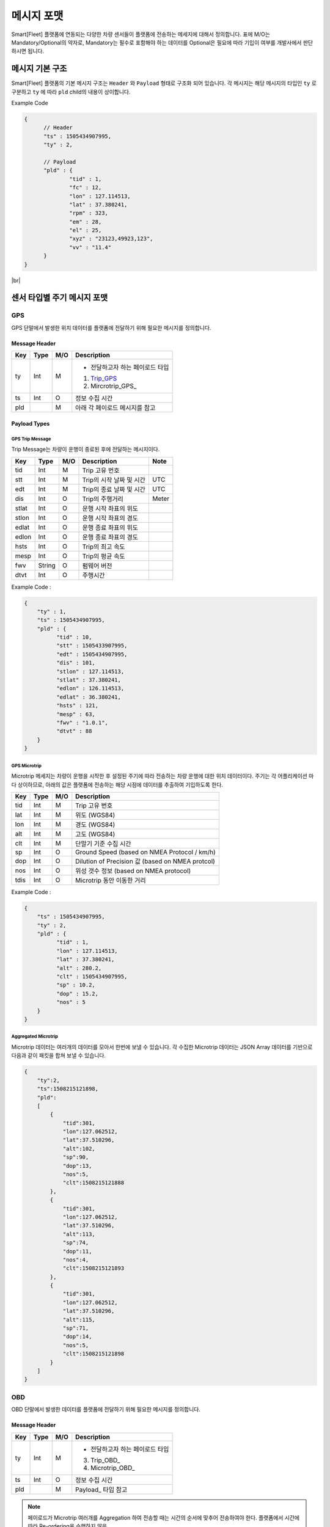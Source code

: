 .. |br| raw:: html

   <br />

.. _message-format:

메시지 포맷
==============================

.. rst-class:: text-align-justify

Smart[Fleet] 플랫폼에 연동되는 다양한 차량 센서들이 플랫폼에 전송하는 메세지에 대해서 정의합니다.
표에 M/O는 Mandatory/Optional의 약자로, Mandatory는 필수로 포함해야 하는 데이터를 Optional은 필요에 따라 기입이 여부를 개발사에서 판단하시면 됩니다.

-----------------------------
메시지 기본 구조
-----------------------------

Smart[Fleet] 플랫폼의 기본 메시지 구조는 ``Header`` 와 ``Payload`` 형태로 구조화 되어 있습니다.
각 메시지는 해당 메시지의 타입인 ``ty`` 로 구분하고 ``ty`` 에 따라 ``pld`` child의 내용이 상이합니다.

.. role:: underline
        :class: underline

:underline:`Example Code`

.. code-block:: json

  {
	// Header
  	"ts" : 1505434907995,
  	"ty" : 2,

	// Payload
  	"pld" : {
  		"tid" : 1,
  		"fc" : 12,
  		"lon" : 127.114513,
  		"lat" : 37.380241,
  		"rpm" : 323,
  		"em" : 28,
  		"el" : 25,
  		"xyz" : "23123,49923,123",
  		"vv" : "11.4"
  	}
  }

|br|

-----------------------------
센서 타입별 주기 메시지 포맷
-----------------------------

GPS
----------------------

GPS 단말에서 발생한 위치 데이터를 플랫폼에 전달하기 위해 필요한 메시지를 정의합니다.


Message Header
~~~~~~~~~~~~~~

.. rst-class:: table-width-fix
.. rst-class:: text-align-justify


========  =======  ========  ========================================
Key       Type     M/O       Description
========  =======  ========  ========================================
ty        Int      M         - 전달하고자 하는 페이로드 타입

                             1. Trip_GPS_
                             2. Mircrotrip_GPS_
ts        Int      O         정보 수집 시간
pld                M         아래 각 페이로드 메시지를 참고
========  =======  ========  ========================================

.. _payload-types:

Payload Types
~~~~~~~~~~~~~~

.. _microtrip-message-format:

.. _Trip_GPS:

GPS Trip Message
^^^^^^^^^^^^^^^^^^^^

Trip Message는 차량이 운행이 종료된 후에 전달하는 메시지이다.

========  =======  ========  ====================================  ===========
Key       Type     M/O       Description                           Note
========  =======  ========  ====================================  ===========
tid       Int      M         Trip 고유 번호
stt       Int      M         Trip의 시작 날짜 및 시간                   UTC
edt       Int      M         Trip의 종료 날짜 및 시간                   UTC
dis       Int      O         Trip의 주행거리                          Meter
stlat     Int      O         운행 시작 좌표의 위도
stlon     Int      O         운행 시작 좌표의 경도
edlat     Int      O         운행 종료 좌표의 위도
edlon     Int      O         운행 종료 좌표의 경도
hsts      Int      O         Trip의 최고 속도
mesp      Int      O         Trip의 평균 속도
fwv       String   O         펌웨어 버전
dtvt      Int      O         주행시간
========  =======  ========  ====================================  ===========

Example Code :

.. code-block:: json

    {
        "ty" : 1,
        "ts" : 1505434907995,
        "pld" : {
              "tid" : 10,
              "stt" : 1505433907995,
              "edt" : 1505434907995,
              "dis" : 101,
              "stlon" : 127.114513,
              "stlat" : 37.380241,
              "edlon" : 126.114513,
              "edlat" : 36.380241,
              "hsts" : 121,
              "mesp" : 63,
              "fwv" : "1.0.1",
              "dtvt" : 88
        }
    }


.. _Microtrip_GPS:

GPS Microtrip
^^^^^^^^^^^^^^^^^^^^

Microtrip 메세지는 차량이 운행을 시작한 후 설정된 주기에 따라 전송하는 차량 운행에 대한 위치 데이터이다.
주기는 각 어플리케이션 마다 상이하므로, 아래의 값은 플랫폼에 전송하는 해당 시점에 데이터를 추출하여 기입하도록 한다.

========  =======  ========  ========================================================
Key       Type     M/O       Description
========  =======  ========  ========================================================
tid       Int      M         Trip 고유 번호
lat       Int      M         위도 (WGS84)
lon       Int      M         경도 (WGS84)
alt       Int      M         고도 (WGS84)
clt       Int      M         단말기 기준 수집 시간
sp        Int      O         Ground Speed (based on NMEA Protocol / km/h)
dop       Int      O         Dilution of Precision 값 (based on NMEA protcol)
nos       Int      O         위성 갯수 정보 (based on NMEA protocol)
tdis      Int      O         Microtrip 동안 이동한 거리
========  =======  ========  ========================================================


Example Code :

.. code-block:: json

    {
        "ts" : 1505434907995,
        "ty" : 2,
        "pld" : {
              "tid" : 1,
              "lon" : 127.114513,
              "lat" : 37.380241,
              "alt" : 280.2,
              "clt" : 1505434907995,
              "sp" : 10.2,
              "dop" : 15.2,
              "nos" : 5
        }
    }


Aggregated Microtrip
^^^^^^^^^^^^^^^^^^^^
Microtrip 데이터는 여러개의 데이터를 모아서 한번에 보낼 수 있습니다. 각 수집한 Microtrip 데이터는 JSON Array 데이터를 기반으로 다음과 같이 패킷을 합쳐 보낼 수 있습니다.


.. code-block:: json

    {
        "ty":2,
        "ts":1508215121898,
        "pld":
        [
            {
                "tid":301,
                "lon":127.062512,
                "lat":37.510296,
                "alt":102,
                "sp":90,
                "dop":13,
                "nos":5,
                "clt":1508215121888
            },
            {
                "tid":301,
                "lon":127.062512,
                "lat":37.510296,
                "alt":113,
                "sp":74,
                "dop":11,
                "nos":4,
                "clt":1508215121893
            },
            {
                "tid":301,
                "lon":127.062512,
                "lat":37.510296,
                "alt":115,
                "sp":71,
                "dop":14,
                "nos":5,
                "clt":1508215121898
            }
        ]
    }


OBD
-----

OBD 단말에서 발생한 데이터를 플랫폼에 전달하기 위해 필요한 메시지를 정의합니다.

Message Header
~~~~~~~~~~~~~~

.. rst-class:: table-width-fix
.. rst-class:: text-align-justify

========  =======  ========  ========================================
Key       Type     M/O       Description
========  =======  ========  ========================================
ty        Int      M         - 전달하고자 하는 페이로드 타입

                             3. Trip_OBD_
                             4. Microtrip_OBD_
ts        Int      O         정보 수집 시간
pld                M         Payload_ 타입 참고
========  =======  ========  ========================================

.. note:: 페이로드가 Microtrip 여러개를 Aggregation 하여 전송할 때는 시간의 순서에 맞추어 전송하여야 한다. 플랫폼에서 시간에 따라 Re-ordering을 수행하지 않음.
.. note:: 표에 M/O는 Mandatory/Optional의 약자로, Mandatory는 필수로 포함해야하는 데이터를 Optional은 필요에 따라 기입이 여부를 개발사에 판단합니다.

Payload Type
~~~~~~~~~~~~~~

OBD Microtrip
^^^^^^^^^^^^^^

.. rst-class:: text-align-justify

Microtrip 메세지는 차량이 운행을 시작한 후 설정된 주기에 따라 전송하는 차량 운행 상세 데이터입니다.  주기는 각 어플리케이션 마다 상이하므로, 아래의 값은 플랫폼에 전송하는 해당 시점에 데이터를 추출하여 기입합니다.

.. rst-class:: table-width-fix
.. rst-class:: text-align-justify

+-------+--------+-----+-----------------------------------------------------------------------------+
| Key   | Type   | M/O | Description                                                                 |
+=======+========+=====+=============================================================================+
| tid   | Int    | M   | Trip 고유 번호                                                              |
+-------+--------+-----+-----------------------------------------------------------------------------+
| fc    | Int    | O   | 연료소모량                                                                  |
+-------+--------+-----+-----------------------------------------------------------------------------+
| lat   | Int    | M   | 위도 (WGS84)                                                                |
+-------+--------+-----+-----------------------------------------------------------------------------+
| lon   | Int    | M   | 경도 (WGS84)                                                                |
+-------+--------+-----+-----------------------------------------------------------------------------+
| lc    | Int    | O   | 측정 한 위치 값의 정확도                                                    |
+-------+--------+-----+-----------------------------------------------------------------------------+
| clt   | Int    | M   | 단말기 기준 수집 시간                                                       |
+-------+--------+-----+-----------------------------------------------------------------------------+
| cdit  | Int    | O   | Trip의 현재시점까지 주행거리                                                |
+-------+--------+-----+-----------------------------------------------------------------------------+
| rpm   | Int    | O   | rpm                                                                         |
+-------+--------+-----+-----------------------------------------------------------------------------+
| sp    | Int    | O   | 차량 속도                                                                   |
+-------+--------+-----+-----------------------------------------------------------------------------+
| em    | Int    | O   | 한 주기 동안 발생한 이벤트에 대해서 Hexa String으로 표기한다.               |
|       |        |     |                                                                             |
|       |        |     | +-----+-----------------+                                                   |
|       |        |     | | Bit |  Description    |                                                   |
|       |        |     | +=====+=================+                                                   |
|       |        |     | | 0   |  급출발         |                                                   |
|       |        |     | +-----+-----------------+                                                   |
|       |        |     | | 1   |  급좌회전       |                                                   |
|       |        |     | +-----+-----------------+                                                   |
|       |        |     | | 2   |  급우회전       |                                                   |
|       |        |     | +-----+-----------------+                                                   |
|       |        |     | | 3   |  급유턴         |                                                   |
|       |        |     | +-----+-----------------+                                                   |
|       |        |     | | 4   |  급감속         |                                                   |
|       |        |     | +-----+-----------------+                                                   |
|       |        |     | | 5   |  급가속         |                                                   |
|       |        |     | +-----+-----------------+                                                   |
|       |        |     | | 6   |  급정지         |                                                   |
|       |        |     | +-----+-----------------+                                                   |
|       |        |     | | 7   |  Reserved       |                                                   |
|       |        |     | +-----+-----------------+                                                   |
|       |        |     |                                                                             |
|       |        |     | 한 주기 동안 차량이 급유턴과 급가속을 동시에 진행한 경우에는 **28** 로 표현 |
|       |        |     |                                                                             |
|       |        |     | +-------+---+---+---+---+---+---+---+---+                                   |
|       |        |     | | Bit   | 7 | 6 | 5 | 4 | 3 | 2 | 1 | 0 |                                   |
|       |        |     | +=======+===+===+===+===+===+===+===+===+                                   |
|       |        |     | | Value | 0 | 0 | 1 | 0 | 1 | 0 | 0 | 0 |                                   |
|       |        |     | +-------+---+---+---+---+---+---+---+---+                                   |
+-------+--------+-----+-----------------------------------------------------------------------------+
| el    | Int    | O   | 엔진 부하                                                                   |
+-------+--------+-----+-----------------------------------------------------------------------------+
| xyz   | Int    | O   | 가속도 X, Y 및 각속도 Y 값 (Delimeter는comma)                               |
+-------+--------+-----+-----------------------------------------------------------------------------+
| vv    | Int    | O   | 배터리 전압 (시동 OFF 후 전압)                                              |
+-------+--------+-----+-----------------------------------------------------------------------------+
| tpos  | Int    | O   | 엑셀 포지션 값                                                              |
+-------+--------+-----+-----------------------------------------------------------------------------+

.. role:: underline
        :class: underline

:underline:`Example Code`

.. code-block:: json

  {
  	"ts" : 1505434907995,
  	"ty" : 2,
  	"pld" : {
  		"tid" : 1,
  		"fc" : 12,
  		"lon" : 127.114513,
  		"lat" : 37.380241,
  		"rpm" : 323,
  		"em" : 28,
  		"el" : 25,
  		"xyz" : "23123,49923,123",
  		"vv" : "11.4"
  	}
  }


.. _trip-message-format:

|br|
|br|

OBD Trip
^^^^^^^^

.. rst-class:: text-align-justify

Trip Message는 차량이 운행이 종료된 후에 전달하는 메시지입니다.

.. rst-class:: table-width-fix
.. rst-class:: text-align-justify

+-------+------+-----+-----------------------------------+-------+
| Key   | Type | M/O | Description                       | Note  |
+=======+======+=====+===================================+=======+
| tid   | Int  | M   | Trip 고유 번호                    |       |
+-------+------+-----+-----------------------------------+-------+
| stt   | Int  | M   | Trip의 시작 날짜 및 시간          | UTC   |
+-------+------+-----+-----------------------------------+-------+
| edt   | Int  | M   | Trip의 종료 날짜 및 시간          | UTC   |
+-------+------+-----+-----------------------------------+-------+
| dis   | Int  | M   | Trip의 주행거리                   | Meter |
+-------+------+-----+-----------------------------------+-------+
| tdis  | Int  | M   | 차량의 총 주행거리                | Meter |
+-------+------+-----+-----------------------------------+-------+
| fc    | Int  | M   | 연료소모량                        |       |
+-------+------+-----+-----------------------------------+-------+
| stlat | Int  | M   | 운행 시작 좌표의 위도             |       |
+-------+------+-----+-----------------------------------+-------+
| stlon | Int  | M   | 운행 시작 좌표의 경도             |       |
+-------+------+-----+-----------------------------------+-------+
| edlat | Int  | M   | 운행 종료 좌표의 위도             |       |
+-------+------+-----+-----------------------------------+-------+
| edlon | Int  | M   | 운행 종료 좌표의 경도             |       |
+-------+------+-----+-----------------------------------+-------+
| ctp   | Int  | M   | 부동액(냉각수) 평균온도           |       |
+-------+------+-----+-----------------------------------+-------+
| coe   | Int  | M   | Trip의 탄소 배출량                |       |
+-------+------+-----+-----------------------------------+-------+
| fct   | Int  | M   | 연료차단 상태의 운행시간          |       |
+-------+------+-----+-----------------------------------+-------+
| hsts  | Int  | M   | Trip의 최고 속도                  |       |
+-------+------+-----+-----------------------------------+-------+
| mesp  | Int  | M   | Trip의 평균 속도                  |       |
+-------+------+-----+-----------------------------------+-------+
| idt   | Int  | M   | Trip의 공회전 시간                |       |
+-------+------+-----+-----------------------------------+-------+
| btv   | Int  | M   | 배터리 전압(시동OFF후 전압)       |       |
+-------+------+-----+-----------------------------------+-------+
| gnv   | Int  | M   | 발전기 전압(주행중 최고 전압)     |       |
+-------+------+-----+-----------------------------------+-------+
| wut   | Int  | M   | Trip의 웜업시간(주행전 시동 시간) |       |
+-------+------+-----+-----------------------------------+-------+
| usm   | Int  | O   | BT가 연결된 휴대폰 번호           |       |
+-------+------+-----+-----------------------------------+-------+
| est   | Int  | O   | 80~100km 운행 시간                |       |
+-------+------+-----+-----------------------------------+-------+
| fwv   | Int  | O   | 펌웨어 버전                       |       |
+-------+------+-----+-----------------------------------+-------+
| dtvt  | Int  | O   | 주행시간                          |       |
+-------+------+-----+-----------------------------------+-------+

:underline:`Example Code`

.. code-block:: json

  {
  	"ty" : 1,
  	"ts" : 1505434907995,
  	"pld" : {
  		"tid" : 10,
  		"stt" : 1505433907995,
  		"edt" : 1505434907995,
  		"dis" : 101,
  		"tdis" : 16813,
  		"fc" : 83,
  		"stlon" : 127.114513,
  		"stlat" : 37.380241,
  		"edlon" : 126.114513,
  		"edlat" : 36.380241,
  		"ctp" : 48,
  		"coe" : 392,
  		"fct" : 123,
  		"hsts" : 121,
  		"mesp" : 63,
  		"idt" : 3,
  		"btv" : 14.5,
  		"gnv" : 12.3,
  		"wut" : 181,
  		"dtvt" :2301
  	}
  }

|br|
|br|


ADAS
-----

ADAS 단말에서 발생한 데이터를 플랫폼에 전달하기 위해 필요한 메시지를 정의합니다.

Message Header
~~~~~~~~~~~~~~

.. rst-class:: table-width-fix
.. rst-class:: text-align-justify

========  =======  ========  ========================================
Key       Type     M/O       Description
========  =======  ========  ========================================
ty        Int      M         - 전달하고자 하는 페이로드 타입
                             5. Trip_ADAS
                             6. Microtrip_ADAS
ts        Int      O         정보 수집 시간
pld                M         아래 각 페이로드 메시지를 참고
========  =======  ========  ========================================


Payload Type
~~~~~~~~~~~~~~

ADAS Trip
^^^^^^^^^
ADAS Trip 메세지는 ADAS 단말이 주행을 완료한 경우에 사용하는 메시지 포맷입니다.

.. rst-class:: table-width-fix
.. rst-class:: text-align-justify

========  =======  ========  ========================================================
Key       Type     M/O       Description
========  =======  ========  ========================================================
tid       Int      M         Trip 고유 번호
lat       Int      M         운행 종료 시 위도 (WGS84)
lon       Int      M         운행 종료 시 경도 (WGS84)
dop       Int      O         Dilution of Precision 값 (based on NMEA protcol)
nos       Int      O         위성 갯수 정보 (based on NMEA protocol)
========  =======  ========  ========================================================

Example Code :

.. code-block:: json

    {
        "ts" : 1505434907995,
        "ty" : 5,
        "pld" : {
              "tid" : 11123,
              "lon" : 127.114513,
              "lat" : 37.380241,
        }
    }



ADAS Microtrip
^^^^^^^^^^^^^^

.. rst-class:: text-align-justify

ADAS Microtrip 메세지는 ADAS 단말에서 인지한 ADAS 및 GPS 위치 정보를 주기적으로 올릴때 사용하는 메시지 포맷입니다.
일반적으로는 ADAS와 GPS가 함께 있는 경우에 활용하며, 메시지는 ADAS 부착 차량의 운행 시작부터 운행 종료까지 주기적으로 전송합니다.

.. rst-class:: table-width-fix
.. rst-class:: text-align-justify

========  =======  ========  ========================================================
Key       Type     M/O       Description
========  =======  ========  ========================================================
tid       Int      M         Trip 고유 번호
lat       Int      M         위도 (WGS84)
lon       Int      M         경도 (WGS84)
dop       Int      O         Dilution of Precision 값 (based on NMEA protcol)
nos       Int      O         위성 갯수 정보 (based on NMEA protocol)
dir       Int      M         - 방향지시등 정보
                             ====  ===================
                             Bit   Description
                             ====  ===================
                             30    방향지시등 점등 없음
                             31    좌측 방향지시등 점등
                             32    우측 방향지시등 점등
                             33    비상등 점등
                             ====  ===================
sp        Int      M         차량 속도 (km/h)
ldw       Int      M         - Lane Departure Warning
                             ====  ===================
                             Bit   Description
                             ====  ===================
                             30    LDW 없음
                             31    좌측 LDW 이슈 발생
                             32    우측 LDW 이슈 발생
                             ====  ===================
rld       Int      O         - 차량과 오른쪽 차선과의 거리 (Right Lane Distance)
                             - 단위 : cm
lld       Int      O         - 차량과 왼쪽 차선과의 거리 (Left Lane Distance)
                             - 단위 : cm
fcw       Int      M         - Forward Collision Warning
                             ====  ===================
                             Bit   Description
                             ====  ===================
                             30    FCW 없음
                             31    1차 경보 : CIPV (Closest In Path Vehicle) detected
                             32    2차 경보 : 안전거리 미확보 경보
                             ====  ===================
hdw       Int      O         전방 차량과의 거리 (단위 : m)
brk       Int      O         - 브레이크
                             ====  ===================
                             Bit   Description
                             ====  ===================
                             0     No Brake hit
                             1     Brake hit
                             ====  ===================
chcmr     Int      M         - 카메라 고장진단
                             ====  ===================
                             Bit   Description
                             ====  ===================
                             0     카메라 정상
                             1     카메라 고장
                             ====  ===================
chdir     Int      M         - 방향지시등 고장진단
                             ====  ===================
                             Bit   Description
                             ====  ===================
                             0     방향지시등 정상
                             1     왼쪽 방향지시등 고장
                             2     오른쪽 방향지시등 고장
                             3     양쪽 방향지시등 고장
                             ====  ===================
chbrk     Int      M         - 브레이크 고장진단
                             ====  ===================
                             Bit   Description
                             ====  ===================
                             0     브레이크 정상
                             1     브레이크 고장
                             ====  ===================
========  =======  ========  ========================================================

Example Code :

.. code-block:: json

    {
        "ts" : 1505434907995,
        "ty" : 6,
        "pld" : {
              "tid" : 11123,
              "lon" : 127.114513,
              "lat" : 37.380241,
              "sp" : 113,
              "dir" : 31,
              "ldw" : 32,
              "rld" : 20,
              "lld" : 50,
              "fcw" : 30,
              "hdw" : 50,
              "brk" : 0,
              "chcmr" : 0,
              "chdir" : 0,
              "chbrk" : 0
        }
    }

|br|
|br|

-----------------------------
이벤트 데이터 포맷
-----------------------------

단말에서 비주기적으로 발생한 이벤트를 플랫폼에 전송하기 위한 메시지 포맷입니다.
이벤트 기반 데이터 전송을 위한 프로시저는 `3.4.4.2 Event Data`_ 를 참고 부탁 드립니다.

이벤트 메시지 포맷
--------------

Message Header
~~~~~~~~~~~~~~

.. rst-class:: table-width-fix
.. rst-class:: text-align-justify


========  =======  ========  ========================================
Key       Type     M/O       Description
========  =======  ========  ========================================
ty        Int      M         - 전달하고자 하는 이벤트 타입

                              20. Diagnostic Information
                              21. Collision warning (Driving)
                              22. Collision warning (Parking)
                              23. Battery Warning
                              24. Unplugged Warning
                              25. Turn-off Warning
                              26. ADAS Event
ts        Int      O         정보 수집 시간
pld                M         아래 각 페이로드 메시지를 참고
========  =======  ========  ========================================

|br|

Payload Type
~~~~~~~~~~~~~~

Diagnostic Information
^^^^^^^^^^^^^^^^^^^^^^

OBD에서 인지한 차량 진단 코드(DTC)를 전송하는 메시지를 정의합니다.

.. rst-class:: table-width-fix
.. rst-class:: text-align-justify

+------+--------+-----+---------------------------------+
| Key  | Type   | M/O | Description                     |
+======+========+=====+=================================+
| tid  | Int    | O   | Trip 고유 번호(Not required)    |
+------+--------+-----+---------------------------------+
| dtcc | String | M   | 차량고장코드 (Delimeter Comma)  |
+------+--------+-----+---------------------------------+
| dtck | Int    | M   | 0=confirm 1=pending 2=permanent |
+------+--------+-----+---------------------------------+
| dtcs | Int    | M   | DTC Code의 개수                 |
+------+--------+-----+---------------------------------+

.. note::

  .. rst-class:: text-align-justify

	OBD가 플랫폼에 DTC 코드를 전송하는 방식은 2가지

	-  차량 주행이 시작한 후에 감지된 Diagnostic Information을 전송하는 방법

	-  플랫폼을 통해서 OBD에 DTC 코드 보고를 요청하는 RPC 방법


:underline:`Example Code`

.. code-block:: json

    {
      "ts" : 1505434907995,
      "ty" : 20,
      "pld" : {
          "tid": 1,
          "dtcc": "AAA",
          "dtck": 0,
          "dtcs": 2
      }
    }

|br|
|br|

Collision warning (Driving)
^^^^^^^^^^^^^^^^^^^^^^^^^^^

.. rst-class:: text-align-justify

운행 중 OBD가 감지한 차량 접촉 사고에 대한 위치 정보를 전달하는 메세지를 정의합니다.

.. rst-class:: table-width-fix
.. rst-class:: text-align-justify

+-------+------+-----+------------------------------+
| Key   | Type | M/O | Description                  |
+=======+======+=====+==============================+
| tid   | Int  | O   | Trip 고유 번호      |
+-------+------+-----+------------------------------+
| dclat | Int  | M   | 위도                         |
+-------+------+-----+------------------------------+
| dclon | Int  | M   | 경도                         |
+-------+------+-----+------------------------------+

:underline:`Example Code`

.. code-block:: json

    {
      "ts" : 1505434907995,
      "ty" : 21,
      "pld" : {
          "tid": 1,
          "dclat" : 37.380241,
          "dclon" : 127.114513
      }
    }

|br|
|br|

Collision warning (Parking)
^^^^^^^^^^^^^^^^^^^^^^^^^^^^^^

.. rst-class:: text-align-justify

주차 중 OBD가 감지한 차량 접촉 사고에 대한 위치 정보를 전달하는 메세지를 정의합니다.

.. rst-class:: table-width-fix
.. rst-class:: text-align-justify

+------+------+-----+-------------+
| Key  | Type | M/O | Description |
+======+======+=====+=============+
| tid   | Int  | O   | Trip 고유 번호 |
+-------+------+-----+-------------+
| plat | Int  | M   | 위도        |
+------+------+-----+-------------+
| plon | Int  | M   | 경도        |
+------+------+-----+-------------+

:underline:`Example Code`

.. code-block:: json

    {
      "ts" : 1505434907995,
      "ty" : 22,
      "pld" : {
          "plat" : 37.380241,
          "plon" : 127.114513
      }
    }


|br|
|br|

Battery Warning
^^^^^^^^^^^^^^^

.. rst-class:: text-align-justify

차량 배터리 소모에 대한 위험 알림 메시지를 정의합니다.

.. rst-class:: table-width-fix
.. rst-class:: text-align-justify

+-----+------+-----+-------------+
| Key | Type | M/O | Description |
+=====+======+=====+=============+
| tid | Int  | O   | Trip 고유 번호 |
+-----+------+-----+-------------+
| wbv | Int  | M   | 배터리 전압 |
+-----+------+-----+-------------+

:underline:`Example Code`

.. code-block:: json

    {
      "ts" : 1505434907995,
      "ty" : 23,
      "pld" : {
          "wbv" : 13
      }
    }

|br|
|br|

Unplugged Warning
^^^^^^^^^^^^^^^^^

.. rst-class:: text-align-justify

OBD가 차량으로부터 탈착되는 이벤트에 대한 알림 메시지를 정의합니다.

.. rst-class:: table-width-fix
.. rst-class:: text-align-justify

+------+------+-----+-------------+
| Key  | Type | M/O | Description |
+======+======+=====+=============+
| tid  | Int  | O   | Trip 고유 번호 |
+------+------+-----+-------------+
| unpt | Int  | M   | 탈착 시간   |
+------+------+-----+-------------+
| pt   | Int  | M   | 부착 시간   |
+------+------+-----+-------------+

:underline:`Example Code`

.. code-block:: json

    {
      "ts" : 1505434907995,
      "ty" : 24,
      "pld" : {
          "unpt": 1505433907995,
          "pt": 1505434907995
      }
    }

|br|
|br|

Turn-off Warning
^^^^^^^^^^^^^^^^

.. rst-class:: text-align-justify

OBD가 종료된 경우, 종료 이전에 종료에 대한 이유를 플랫폼에 전달하기 위한 알림 매시지를 정의합니다.

.. rst-class:: table-width-fix
.. rst-class:: text-align-justify

+-----+--------+-----+----------------+
| Key | Type   | M/O | Description    |
+=====+========+=====+================+
| tid | Int    | O   | Trip 고유 번호 |
+-----+--------+-----+-------------+
| rs  | String | M   | 단말 종료 원인 |
+-----+--------+-----+----------------+

:underline:`Example Code`

.. code-block:: json

    {
      "ts" : 1505434907995,
      "ty" : 25,
      "pld" : {
          "rs": "unexpected reason"
      }
    }

|br|
|br|


ADAS Event
^^^^^^^^^^^^^^^^^^^^^^

ADAS에서 인지한 이벤트 정보를 전송하는 메시지 포맷입니다.

.. rst-class:: table-width-fix
.. rst-class:: text-align-justify

========  =======  ========  ========================================================
Key       Type     M/O       Description
========  =======  ========  ========================================================
tid       Int      O         Trip 고유 번호
lat       Int      O         위도 (WGS84)
lon       Int      O         경도 (WGS84)
dop       Int      O         Dilution of Precision 값 (based on NMEA protcol)
nos       Int      O         위성 갯수 정보 (based on NMEA protocol)
dir       Int      M         - 방향 지시등 정보
                             ====  ===================
                             Bit   Description
                             ====  ===================
                             30    방향 지시등 점등 없음
                             31    좌측 지시등 점등
                             32    우측 지시등 점등
                             33    비상등 점등
                             ====  ===================
sp        Int      M         차량 속도 (km/h)
ldw       Int      M         - Lane Departure Warning
                             ====  ===================
                             Bit   Description
                             ====  ===================
                             30    LDW 없음
                             31    좌측 LDW 이슈 발생
                             32    우측 LDW 이슈 발생
                             ====  ===================
fcw       Int      M         - Forward Collision Warning
                             ====  ===================
                             Bit   Description
                             ====  ===================
                             30    FCW 없음
                             31    1차 경보 (위험 경보)
                             32    2차 경보 (안전거리 미확보 경보)
                             ====  ===================
========  =======  ========  ========================================================

:underline:`Example Code`

.. code-block:: json

    {
        "ts" : 1505434907995,
        "ty" : 26,
        "pld" : {
              "tid" : 11123,
              "lon" : 127.114513,
              "lat" : 37.380241,
              "sp" : 113,
              "dir" : 31,
              "ldw" : 32,
              "fcw" : 30
        }
    }


.. _rpc-message-format:

-----------------------------
RPC 메시지 포맷
-----------------------------

.. rst-class:: text-align-justify

OBD 단말을 제어하기 위한 RPC Message Type을 명세합니다. 기술되지 않는 제어는 단말과 어플리케이션 상호 간에만 규약 되어 있다면, Vendor Specific Message를 사용합니다.

|br|

Vendor Specific Message
----------------------

.. rst-class:: text-align-justify

각 단말 업체에서 별도로 관리하는 제어 요청 메시지이며, 다른 제어 메시지도 본 포맷을 확장하여 명시됩니다.

Request
~~~~~~~

.. rst-class:: table-width-fix
.. rst-class:: text-align-justify

+--------+--------+-----+-----------------------------------------+
| Key    | Type   | M/O | Description                             |
+========+========+=====+=========================================+
| method | String | M   | 원격 제어하고자 하는 기능에 대해서 명세 |
+--------+--------+-----+-----------------------------------------+
| params | String | M   | 기능에 대한 파라미터를 명세             |
+--------+--------+-----+-----------------------------------------+

.. _vendor-specific-msg-response:

Response
~~~~~~~~

.. rst-class:: table-width-fix
.. rst-class:: text-align-justify

+-----------------+-----------------+-----------------+-----------------+
| Key             | Type            | M/O             | Description     |
+=================+=================+=================+=================+
| result          | String          | M               | `resultCode  <# |
|                 |                 |                 | common-response |
|                 |                 |                 | -code-for-rpc-r |
|                 |                 |                 | esult>`__\ 에   |
|                 |                 |                 | 정의된 제어     |
|                 |                 |                 | 결과 추가       |
+-----------------+-----------------+-----------------+-----------------+

.. _vendor-specific-msg-result:

Result
~~~~~~

.. rst-class:: table-width-fix
.. rst-class:: text-align-justify

+-----------------+-----------------+-----------------+-----------------+
| Key             | Type            | M/O             | Description     |
+=================+=================+=================+=================+
| result          | String          | M               | `resultCode <#c |
|                 |                 |                 | ommon-response- |
|                 |                 |                 | code-for-rpc-re |
|                 |                 |                 | sult>`__ 에     |
|                 |                 |                 | 정의된 제어     |
|                 |                 |                 | 결과 추가       |
+-----------------+-----------------+-----------------+-----------------+
| addInfo         | String          | O               | 결과 값에 따른  |
|                 |                 |                 | 추가 정보 명세  |
+-----------------+-----------------+-----------------+-----------------+

|br|
|br|

Device Activation
-----------------

.. rst-class:: text-align-justify

차량용 센서를 차량에 부착한 후 활성화하기 위해 필요한 RPC 메시지를 명세합니다.

.. _device-activation-request:

Request
~~~~~~~

.. rst-class:: text-align-justify
.. rst-class:: table-width-fix

+--------+--------+-----+-----------------------------------------------------+
| Key    | Type   | M/O | Description                                         |
+========+========+=====+=====================================================+
| method | String | M   | activationReq 로 명세                               |
+--------+--------+-----+-----------------------------------------------------+
| params | String | M   | +-----+--------+-----+----------------------------+ |
|        |        |     | | Key | Type   | M/O | Description                | |
|        |        |     | +=====+========+=====+============================+ |
|        |        |     | | Vid | String | M   | 차량 식별 번호             | |
|        |        |     | +-----+--------+-----+----------------------------+ |
|        |        |     | | upp | Int    | M   | Microtrip 업로드 주가 (초) | |
|        |        |     | +-----+--------+-----+----------------------------+ |
|        |        |     | | Elt | Int    | M   | 배기량 정보                | |
|        |        |     | +-----+--------+-----+----------------------------+ |
|        |        |     | | Fut | Int    | M   | 1. 가솔린                  | |
|        |        |     | |     |        |     |                            | |
|        |        |     | |     |        |     | 2. 디젤                    | |
|        |        |     | |     |        |     |                            | |
|        |        |     | |     |        |     | 3. LPG                     | |
|        |        |     | +-----+--------+-----+----------------------------+ |
|        |        |     | | Mty | String | M   | 1. Automatic               | |
|        |        |     | |     |        |     |                            | |
|        |        |     | |     |        |     | 2. Manual                  | |
|        |        |     | +-----+--------+-----+----------------------------+ |
|        |        |     | | cyl | Int    | O   | 실린더 정보                | |
|        |        |     | +-----+--------+-----+----------------------------+ |
+--------+--------+-----+-----------------------------------------------------+

:underline:`Example Code`

.. code-block:: json

  {
  	"method" : "activationReq",
  	"params" : {
  		"vid" : "25나0660",
  		"upp" : 1,
  		"elt" : 1999,
  		"fut" : 1,
  		"mty" : "Automatic"
  	}
  }

.. _device-activation-response:

Response
~~~~~~~~

.. rst-class:: table-width-fix
.. rst-class:: text-align-justify

+-----------------+-----------------+-----------------+-----------------+
| Key             | Type            | M/O             | Description     |
+=================+=================+=================+=================+
| result          | String          | M               | `resultCode <#c |
|                 |                 |                 | ommon-response- |
|                 |                 |                 | code-for-rpc-re |
|                 |                 |                 | sult>`__ 에     |
|                 |                 |                 | 정의된 제어     |
|                 |                 |                 | 결과 추가       |
+-----------------+-----------------+-----------------+-----------------+

:underline:`Example Code`

.. code-block:: json

  {
  	"result" : 2000
  }

.. _device-activation-result:

Result
~~~~~~

.. rst-class:: table-width-fix
.. rst-class:: text-align-justify

+-----------------+-----------------+-----------------+---------------------------------------------------+
| Key             | Type            | M/O             | Description                                       |
+=================+=================+=================+===================================================+
| result          | String          | M               | `resultCode <#common-response-code-for-rpc-resul  |
|                 |                 |                 | t>`__ 에 정의된 제어 결과 추가                    |
+-----------------+-----------------+-----------------+---------------------------------------------------+
| addInfo         | String          | M               | +----------+---------+-----+-------------------+  |
|                 |                 |                 | | Key      | Type    | M/O | Decsription       |  |
|                 |                 |                 | +==========+=========+=====+===================+  |
|                 |                 |                 | | addInfo  | String  | M   |  차량 식별 번호   |  |
|                 |                 |                 | +----------+---------+-----+-------------------+  |
+-----------------+-----------------+-----------------+---------------------------------------------------+

:underline:`Example Code`

.. code-block:: json

  {
    "result" : 2000,
    "addInfo" : {
  	 "vid" : "25나0660"
    }
  }

|br|
|br|

Firmware Update
---------------

.. rst-class:: text-align-justify

차량용 OBD의 펌웨어 업데이트를 위한 RPC 메시지를 명세합니다.

Request
~~~~~~~

.. rst-class:: table-width-fix
.. rst-class:: text-align-justify

+--------+--------+-----+----------------------------------------------------------+
| Key    | Type   | M/O | Description                                              |
+========+========+=====+==========================================================+
| method | String | M   | fwupdate 로 명세                                         |
+--------+--------+-----+----------------------------------------------------------+
| params | String | M   | +-----+--------+-----+---------------------------------+ |
|        |        |     | | Key | Type   | M/O | Description                     | |
|        |        |     | +=====+========+=====+=================================+ |
|        |        |     | | Pkv | String | M   | F/W 패키지 버전                 | |
|        |        |     | +-----+--------+-----+---------------------------------+ |
|        |        |     | | url | String | M   | F/W 패키지가 저장된 사이트 주소 | |
|        |        |     | +-----+--------+-----+---------------------------------+ |
+--------+--------+-----+----------------------------------------------------------+

:underline:`Example Code`

.. code-block:: json

  {
  	"method" : "fwupdate",
  	"params" : {
  		"pkv" : "1.0.1",
  		"url" : "ftp://smartfleet.sktelecom.com:10011"
  	}
  }

Response
~~~~~~~~

.. rst-class:: table-width-fix
.. rst-class:: text-align-justify

+-----------------+-----------------+-----------------+-----------------+
| Key             | Type            | M/O             | Description     |
+=================+=================+=================+=================+
| result          | String          | M               | `resultCode  <# |
|                 |                 |                 | common-response |
|                 |                 |                 | -code-for-rpc-r |
|                 |                 |                 | esult>`__\ 에   |
|                 |                 |                 | 정의된 제어     |
|                 |                 |                 | 결과 추가       |
+-----------------+-----------------+-----------------+-----------------+

:underline:`Example Code`

.. code-block:: json

  {
    "result" : 2000
  }

|br|
|br|

OBD Reset
----------

.. rst-class:: text-align-justify

차량용 OBD의 재시작을 위한 RPC 메시지

Request
~~~~~~~

.. rst-class:: text-align-justify
.. rst-class:: table-width-fix

+--------+--------+-----+---------------+
| Key    | Type   | M/O | Description   |
+========+========+=====+===============+
| method | String | M   | reset 로 명세 |
+--------+--------+-----+---------------+
| params | String | M   | N/A           |
+--------+--------+-----+---------------+

:underline:`Example Code`

.. code-block:: json

  {
    "method" : "reset",
    "params" : ""
  }

Response
~~~~~~~~

.. rst-class:: text-align-justify
.. rst-class:: table-width-fix

+-----------------+-----------------+-----------------+-----------------+
| Key             | Type            | M/O             | Description     |
+=================+=================+=================+=================+
| result          | String          | M               | `resultCode  <# |
|                 |                 |                 | common-response |
|                 |                 |                 | -code-for-rpc-r |
|                 |                 |                 | esult>`__\ 에   |
|                 |                 |                 | 정의된 제어     |
|                 |                 |                 | 결과 추가       |
+-----------------+-----------------+-----------------+-----------------+

:underline:`Example Code`

.. code-block:: json

  {
    "result" : 2000
  }

Result
~~~~~~

.. rst-class:: text-align-justify
.. rst-class:: table-width-fix

+-----------------+-----------------+-----------------+-----------------+
| Key             | Type            | M/O             | Description     |
+=================+=================+=================+=================+
| result          | String          | M               | `resultCode <#c |
|                 |                 |                 | ommon-response- |
|                 |                 |                 | code-for-rpc-re |
|                 |                 |                 | sult>`__ 에     |
|                 |                 |                 | 정의된 제어     |
|                 |                 |                 | 결과 추가       |
+-----------------+-----------------+-----------------+-----------------+
| addInfo         | String          | O               | 결과 값에 따른  |
|                 |                 |                 | 추가 정보 명세  |
+-----------------+-----------------+-----------------+-----------------+

:underline:`Example Code`

.. code-block:: json

  {
    "result" : 2000
  }

|br|
|br|

Device Serial Number Check
---------------------------

.. rst-class:: text-align-justify

차량용 OBD의 시리얼 번호 확인용 RPC 메시지

Request
~~~~~~~

.. rst-class:: text-align-justify
.. rst-class:: table-width-fix

+--------+--------+-----+----------------+
| Key    | Type   | M/O | Description    |
+========+========+=====+================+
| method | String | M   | serial 로 명세 |
+--------+--------+-----+----------------+
| params | String | M   | N/A            |
+--------+--------+-----+----------------+

:underline:`Example Code`

.. code-block:: json

  {
    "method" : "serial",
    "params" : ""
  }

Response
~~~~~~~~

.. rst-class:: text-align-justify
.. rst-class:: table-width-fix

+-----------------+-----------------+-----------------+-----------------+
| Key             | Type            | M/O             | Description     |
+=================+=================+=================+=================+
| result          | String          | M               | `resultCode  <# |
|                 |                 |                 | common-response |
|                 |                 |                 | -code-for-rpc-r |
|                 |                 |                 | esult>`__\ 에   |
|                 |                 |                 | 정의된 제어     |
|                 |                 |                 | 결과 추가       |
+-----------------+-----------------+-----------------+-----------------+

:underline:`Example Code`

.. code-block:: json

  {
    "result" : 2000
  }

Result
~~~~~~

.. rst-class:: text-align-justify
.. rst-class:: table-width-fix

+-----------------+-----------------+-----------------+---------------------------------------------------+
| Key             | Type            | M/O             | Description                                       |
+=================+=================+=================+===================================================+
| result          | String          | M               | `resultCode <#common-response-code-for-rpc-resul  |
|                 |                 |                 | t>`__\ 에 정의된 제어 결과 추가                   |
+-----------------+-----------------+-----------------+---------------------------------------------------+
| addInfo         | String          | M               | +----------+---------+-----+-------------------+  |
|                 |                 |                 | | Key      | Type    | M/O | Decsription       |  |
|                 |                 |                 | +==========+=========+=====+===================+  |
|                 |                 |                 | | sn       | String  | M   |  단말 시리얼 번호 |  |
|                 |                 |                 | +----------+---------+-----+-------------------+  |
+-----------------+-----------------+-----------------+---------------------------------------------------+

:underline:`Example Code`

.. code-block:: json

  {
    "result" : 2000,
    "addInfo" : {
      "sn" : "70d71b00-71c9-11e7-b3e0-e5673983c7b9"
    }
  }

|br|
|br|

Clear Device Data
------------------

.. rst-class:: text-align-justify

차량용 OBD 데이터 삭제

Request
~~~~~~~

.. rst-class:: text-align-justify
.. rst-class:: table-width-fix

+--------+--------+-----+-------------------+
| Key    | Type   | M/O | Description       |
+========+========+=====+===================+
| method | String | M   | cleardata 로 명세 |
+--------+--------+-----+-------------------+
| params | String | M   | N/A               |
+--------+--------+-----+-------------------+

:underline:`Example Code`

.. code-block:: json

  {
    "method" : "cleardata",
    "params" : ""
  }

Response
~~~~~~~~

.. rst-class:: text-align-justify
.. rst-class:: table-width-fix

+-----------------+-----------------+-----------------+-----------------+
| Key             | Type            | M/O             | Description     |
+=================+=================+=================+=================+
| result          | String          | M               | `resultCode  <# |
|                 |                 |                 | common-response |
|                 |                 |                 | -code-for-rpc-r |
|                 |                 |                 | esult>`__\ 에   |
|                 |                 |                 | 정의된 제어     |
|                 |                 |                 | 결과 추가       |
+-----------------+-----------------+-----------------+-----------------+

:underline:`Example Code`

.. code-block:: json

  {
    "result" : 2000
  }

Result
~~~~~~

.. rst-class:: text-align-justify

+-----------------+-----------------+-----------------+-----------------+
| Key             | Type            | M/O             | Description     |
+=================+=================+=================+=================+
| result          | String          | M               | `resultCode <#c |
|                 |                 |                 | ommon-response- |
|                 |                 |                 | code-for-rpc-re |
|                 |                 |                 | sult>`__ 에     |
|                 |                 |                 | 정의된 제어     |
|                 |                 |                 | 결과 추가       |
+-----------------+-----------------+-----------------+-----------------+
| addInfo         | String          | O               | N/A             |
+-----------------+-----------------+-----------------+-----------------+

:underline:`Example Code`

.. code-block:: json

  {
    "result" : 2000
  }

|br|
|br|

Firmware Update (Chunk-based)
-----------------------------

.. rst-class:: text-align-justify

Chunk 기반으로 차량용 OBD의 펌웨어 업데이트를 위한 RPC 메시지를 명세합니다.

Request
~~~~~~~

.. rst-class:: text-align-justify
.. rst-class:: table-width-fix

+--------+--------+-----+----------------------------------------------+
| Key    | Type   | M/O | Description                                  |
+========+========+=====+==============================================+
| method | String | M   | fwupchunk 로 명세                            |
+--------+--------+-----+----------------------------------------------+
| params | String | M   | +-----+--------+-----+---------------------+ |
|        |        |     | | Key | Type   | M/O | Description         | |
|        |        |     | +=====+========+=====+=====================+ |
|        |        |     | | Tsz | Int    | M   | F/W 전체 용량       | |
|        |        |     | +-----+--------+-----+---------------------+ |
|        |        |     | | Csz | Int    | M   | Chunk 사이즈        | |
|        |        |     | +-----+--------+-----+---------------------+ |
|        |        |     | | Idx | Int    | M   | Chunk 데이터 인덱스 | |
|        |        |     | +-----+--------+-----+---------------------+ |
|        |        |     | | pyd | String | M   | F/W Chunk 데이터    | |
|        |        |     | +-----+--------+-----+---------------------+ |
+--------+--------+-----+----------------------------------------------+

:underline:`Example Code`

.. code-block:: json

  {
  	"method" : "fwupchunk",
  	"params" : {
  		"tsz" : 4932321,
  		"csz" : 10000,
  		"idx" : 13,
  		"pyl" : "83a27473cf0000015e82e9b55ba2747902a3706c64"
  	}
  }

Response
~~~~~~~~

.. rst-class:: text-align-justify
.. rst-class:: table-width-fix

+-----------------+-----------------+-----------------+-----------------+
| Key             | Type            | M/O             | Description     |
+=================+=================+=================+=================+
| result          | String          | M               | `resultCode  <# |
|                 |                 |                 | common-response |
|                 |                 |                 | -code-for-rpc-r |
|                 |                 |                 | esult>`__\ 에   |
|                 |                 |                 | 정의된 제어     |
|                 |                 |                 | 결과 추가       |
+-----------------+-----------------+-----------------+-----------------+

:underline:`Example Code`

.. code-block:: json

  {
    "result" : 2000
  }

Result
~~~~~~

.. rst-class:: text-align-justify
.. rst-class:: table-width-fix

+-----------------+-----------------+-----------------+-----------------+
| Key             | Type            | M/O             | Description     |
+=================+=================+=================+=================+
| result          | String          | M               | `resultCode <#c |
|                 |                 |                 | ommon-response- |
|                 |                 |                 | code-for-rpc-re |
|                 |                 |                 | sult>`__ 에     |
|                 |                 |                 | 정의된 제어     |
|                 |                 |                 | 결과 추가       |
+-----------------+-----------------+-----------------+-----------------+
| addInfo         | String          | O               | N/A             |
+-----------------+-----------------+-----------------+-----------------+

:underline:`Example Code`

.. code-block:: json

  {
    "result" : 2000
  }

|br|
|br|

Common Response Code for RPC Result
-----------------------------------

Code Class
~~~~~~~~~~~

.. rst-class:: text-align-justify
.. rst-class:: table-width-fix

+----------------+------+-----------------------------------------------------+
| Status Class   | Code | Description                                         |
+================+======+=====================================================+
| Success        | 2XXX | RPC 결과가 정상적으로 동작하는 경우                 |
+----------------+------+-----------------------------------------------------+
| Sensor Error   | 4XXX | RPC 결과를 수신한 단말이 비정상적으로 동작한 경우   |
+----------------+------+-----------------------------------------------------+
| Platform Error | 5XXX | RPC 요청에 대해서 플랫폼이 비정상적으로 동작한 경우 |
+----------------+------+-----------------------------------------------------+

Successful Response Class
~~~~~~~~~~~~~~~~~~~~~~~~~

.. rst-class:: text-align-justify
.. rst-class:: table-width-fix

+------+----------------------------+
| Code | Description                |
+======+============================+
| 2000 | RPC 정상적 수행            |
+------+----------------------------+
| 2001 | RPC 메시지 정상적으로 수신 |
+------+----------------------------+

Sensor Error Response Class
~~~~~~~~~~~~~~~~~~~~~~~~~~~~

.. rst-class:: text-align-justify
.. rst-class:: table-width-fix

+------+-------------------------------------------+
| Code | Description                               |
+======+===========================================+
| 4000 | 디바이스가 수행할 수 없는 RPC 메시지 수신 |
+------+-------------------------------------------+
| 4001 | 잘못된 RPC 파라미터 수신                  |
+------+-------------------------------------------+
| 4002 | 접근 불가                                 |
+------+-------------------------------------------+
| 4003 | 동일한 RPC 중복 수신                      |
+------+-------------------------------------------+

|br|
|br|


.. _3.4.4.2 Event Data: http://smart-fleet-docs.readthedocs.io/ko/latest/procedure/#event-data